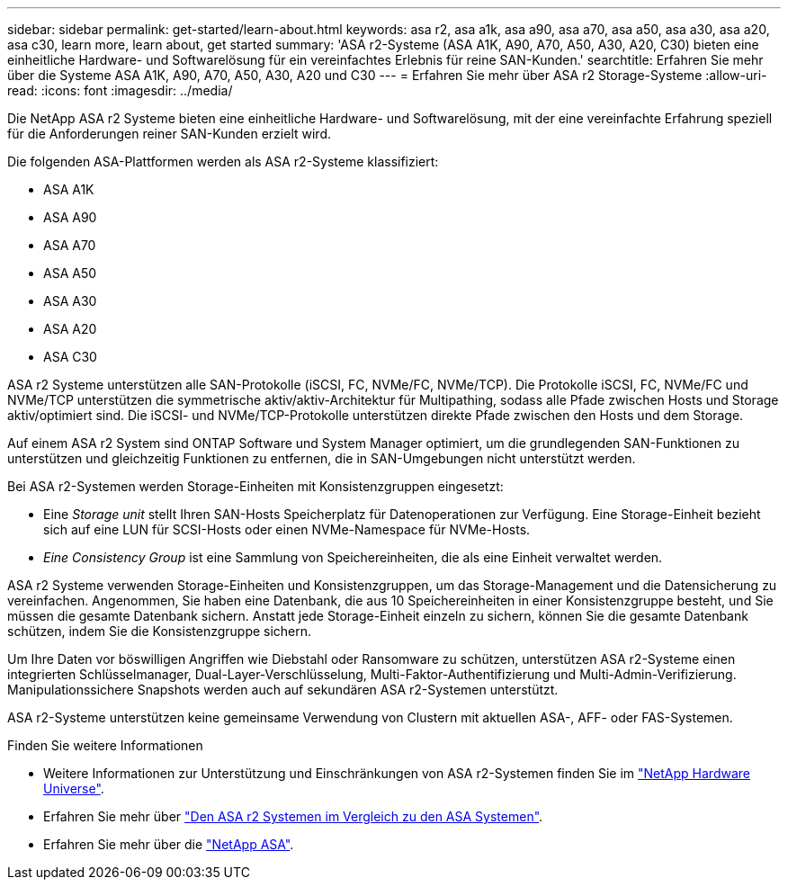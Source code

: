 ---
sidebar: sidebar 
permalink: get-started/learn-about.html 
keywords: asa r2, asa a1k, asa a90, asa a70, asa a50, asa a30, asa a20, asa c30, learn more, learn about, get started 
summary: 'ASA r2-Systeme (ASA A1K, A90, A70, A50, A30, A20, C30) bieten eine einheitliche Hardware- und Softwarelösung für ein vereinfachtes Erlebnis für reine SAN-Kunden.' 
searchtitle: Erfahren Sie mehr über die Systeme ASA A1K, A90, A70, A50, A30, A20 und C30 
---
= Erfahren Sie mehr über ASA r2 Storage-Systeme
:allow-uri-read: 
:icons: font
:imagesdir: ../media/


[role="lead"]
Die NetApp ASA r2 Systeme bieten eine einheitliche Hardware- und Softwarelösung, mit der eine vereinfachte Erfahrung speziell für die Anforderungen reiner SAN-Kunden erzielt wird.

Die folgenden ASA-Plattformen werden als ASA r2-Systeme klassifiziert:

* ASA A1K
* ASA A90
* ASA A70
* ASA A50
* ASA A30
* ASA A20
* ASA C30


ASA r2 Systeme unterstützen alle SAN-Protokolle (iSCSI, FC, NVMe/FC, NVMe/TCP). Die Protokolle iSCSI, FC, NVMe/FC und NVMe/TCP unterstützen die symmetrische aktiv/aktiv-Architektur für Multipathing, sodass alle Pfade zwischen Hosts und Storage aktiv/optimiert sind. Die iSCSI- und NVMe/TCP-Protokolle unterstützen direkte Pfade zwischen den Hosts und dem Storage.

Auf einem ASA r2 System sind ONTAP Software und System Manager optimiert, um die grundlegenden SAN-Funktionen zu unterstützen und gleichzeitig Funktionen zu entfernen, die in SAN-Umgebungen nicht unterstützt werden.

Bei ASA r2-Systemen werden Storage-Einheiten mit Konsistenzgruppen eingesetzt:

* Eine _Storage unit_ stellt Ihren SAN-Hosts Speicherplatz für Datenoperationen zur Verfügung. Eine Storage-Einheit bezieht sich auf eine LUN für SCSI-Hosts oder einen NVMe-Namespace für NVMe-Hosts.
* _Eine Consistency Group_ ist eine Sammlung von Speichereinheiten, die als eine Einheit verwaltet werden.


ASA r2 Systeme verwenden Storage-Einheiten und Konsistenzgruppen, um das Storage-Management und die Datensicherung zu vereinfachen. Angenommen, Sie haben eine Datenbank, die aus 10 Speichereinheiten in einer Konsistenzgruppe besteht, und Sie müssen die gesamte Datenbank sichern. Anstatt jede Storage-Einheit einzeln zu sichern, können Sie die gesamte Datenbank schützen, indem Sie die Konsistenzgruppe sichern.

Um Ihre Daten vor böswilligen Angriffen wie Diebstahl oder Ransomware zu schützen, unterstützen ASA r2-Systeme einen integrierten Schlüsselmanager, Dual-Layer-Verschlüsselung, Multi-Faktor-Authentifizierung und Multi-Admin-Verifizierung. Manipulationssichere Snapshots werden auch auf sekundären ASA r2-Systemen unterstützt.

ASA r2-Systeme unterstützen keine gemeinsame Verwendung von Clustern mit aktuellen ASA-, AFF- oder FAS-Systemen.

.Finden Sie weitere Informationen
* Weitere Informationen zur Unterstützung und Einschränkungen von ASA r2-Systemen finden Sie im link:https://hwu.netapp.com/["NetApp Hardware Universe"^].
* Erfahren Sie mehr über link:../learn-more/hardware-comparison.html["Den ASA r2 Systemen im Vergleich zu den ASA Systemen"].
* Erfahren Sie mehr über die link:https://www.netapp.com/pdf.html?item=/media/85736-ds-4254-asa.pdf["NetApp ASA"].

